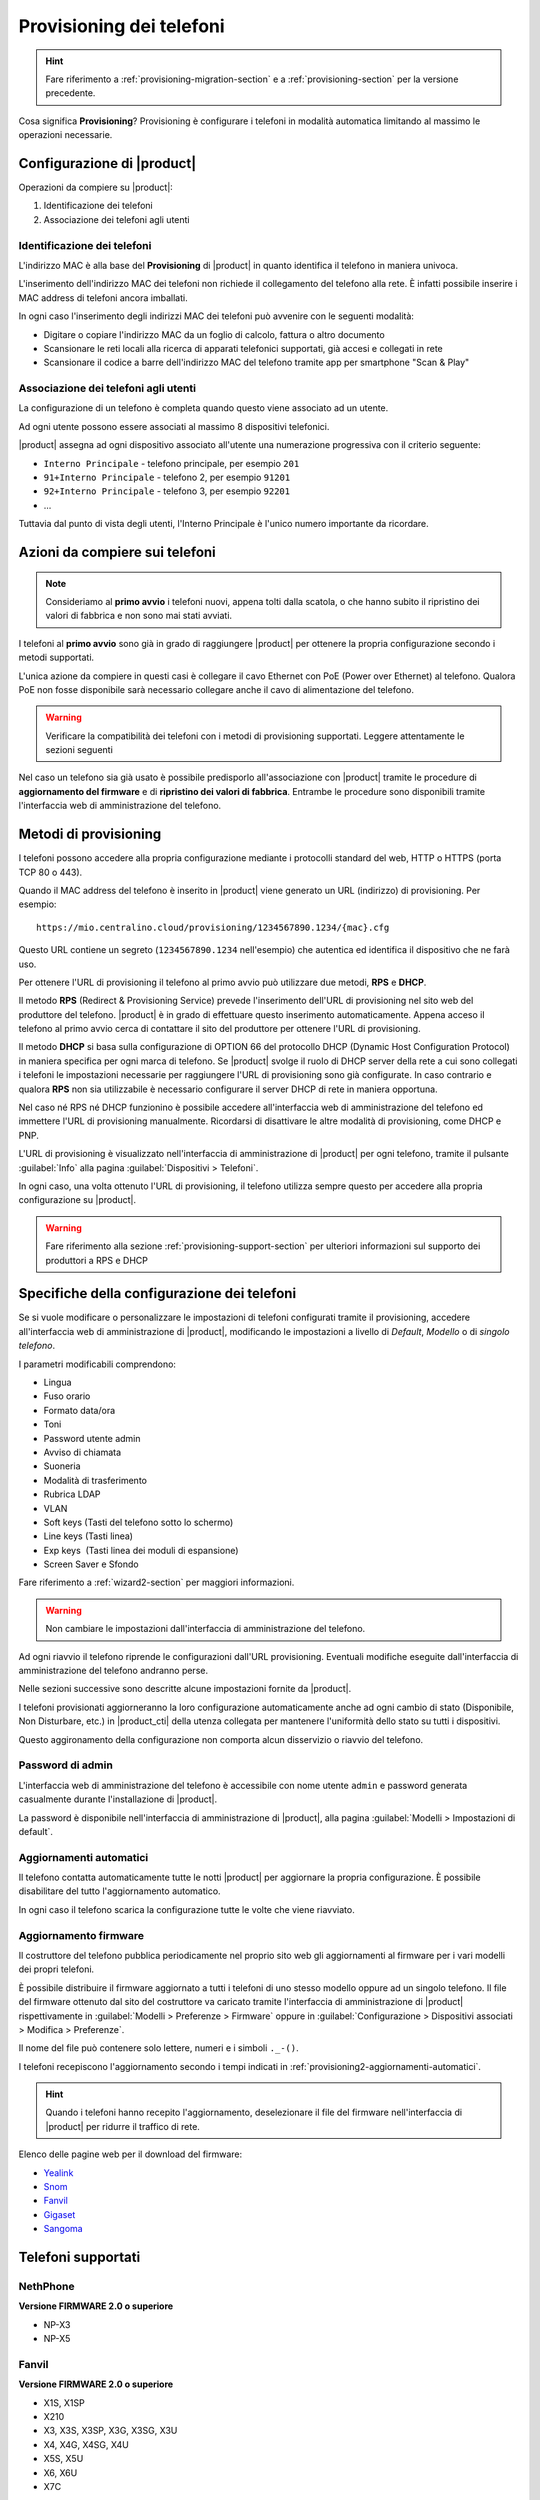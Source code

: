 
.. _provisioning-phone2-section:

=========================
Provisioning dei telefoni
=========================

.. hint::
    
    Fare riferimento a :ref:`provisioning-migration-section` e a
    :ref:`provisioning-section` per la versione precedente.


Cosa significa **Provisioning**? Provisioning è configurare i telefoni in
modalità automatica limitando al massimo le operazioni necessarie.



Configurazione di |product|
===========================

Operazioni da compiere su |product|:

#. Identificazione dei telefoni

#. Associazione dei telefoni agli utenti


Identificazione dei telefoni
----------------------------

L'indirizzo MAC è alla base del **Provisioning** di |product| in quanto
identifica il telefono in maniera univoca.

L'inserimento dell'indirizzo MAC dei telefoni non richiede il collegamento
del telefono alla rete. È infatti possibile inserire i MAC
address di telefoni ancora imballati.

In ogni caso l'inserimento degli indirizzi MAC dei telefoni può avvenire con
le seguenti modalità:

* Digitare o copiare l'indirizzo MAC da un foglio di
  calcolo, fattura o altro documento

* Scansionare le reti locali alla ricerca di apparati telefonici
  supportati, già accesi e collegati in rete

* Scansionare il codice a barre dell'indirizzo MAC del telefono tramite app
  per smartphone "Scan & Play"
 

Associazione dei telefoni agli utenti
-------------------------------------

La configurazione di un telefono è completa quando questo viene associato ad un
utente.

Ad ogni utente possono essere associati al massimo 8 dispositivi telefonici.

|product| assegna ad ogni dispositivo associato all'utente una numerazione
progressiva con il criterio seguente:

* ``Interno Principale`` - telefono principale, per esempio ``201``

* ``91+Interno Principale`` - telefono 2, per esempio ``91201``

* ``92+Interno Principale`` - telefono 3, per esempio ``92201``

* ...

Tuttavia dal punto di vista degli utenti, l'Interno Principale è l'unico numero
importante da ricordare.



Azioni da compiere sui telefoni
===============================

.. note::

    Consideriamo al **primo avvio** i telefoni nuovi, appena tolti dalla
    scatola, o che hanno subito il ripristino dei valori di fabbrica e non sono
    mai stati avviati.


I telefoni al **primo avvio** sono già in grado di raggiungere |product| per
ottenere la propria configurazione secondo i metodi supportati.

L'unica azione da compiere in questi casi è collegare il cavo Ethernet con PoE
(Power over Ethernet) al telefono. Qualora PoE non fosse disponibile sarà
necessario collegare anche il cavo di alimentazione del telefono.

.. warning::

    Verificare la compatibilità dei telefoni con i metodi di provisioning
    supportati. Leggere attentamente le sezioni seguenti

Nel caso un telefono sia già usato è possibile predisporlo all'associazione con
|product| tramite le procedure di **aggiornamento del firmware** e di
**ripristino dei valori di fabbrica**. Entrambe le procedure sono disponibili
tramite l'interfaccia web di amministrazione del telefono.

.. _provisioning-methods:

Metodi di provisioning
======================

I telefoni possono accedere alla propria configurazione mediante i protocolli
standard del web, HTTP o HTTPS (porta TCP 80 o 443).

Quando il MAC address del telefono è inserito in |product| viene generato un
URL (indirizzo) di provisioning. Per esempio: ::

    https://mio.centralino.cloud/provisioning/1234567890.1234/{mac}.cfg

Questo URL contiene un segreto (``1234567890.1234`` nell'esempio) che autentica
ed identifica il dispositivo che ne farà uso.

Per ottenere l'URL di provisioning il telefono al primo avvio
può utilizzare due metodi, **RPS** e **DHCP**. 

Il metodo **RPS** (Redirect & Provisioning Service) prevede l'inserimento dell'URL
di provisioning nel sito web del produttore del telefono. |product| è in grado
di effettuare questo inserimento automaticamente. Appena acceso il telefono
al primo avvio cerca di contattare il sito del produttore per ottenere l'URL di
provisioning.

Il metodo **DHCP** si basa sulla configurazione di OPTION 66 del protocollo
DHCP (Dynamic Host Configuration Protocol) in maniera specifica per ogni marca
di telefono. Se |product| svolge il ruolo di DHCP server della rete a cui sono
collegati i telefoni le impostazioni necessarie per raggiungere l'URL di
provisioning sono già configurate. In caso contrario e qualora **RPS** non sia
utilizzabile è necessario configurare il server DHCP di rete in maniera
opportuna.

Nel caso né RPS né DHCP funzionino è possibile accedere all'interfaccia web di
amministrazione del telefono ed immettere l'URL di provisioning manualmente. 
Ricordarsi di disattivare le altre modalità di provisioning, come DHCP e PNP.

L'URL di provisioning è visualizzato nell'interfaccia di amministrazione di
|product| per ogni telefono, tramite il pulsante :guilabel:`Info` alla pagina
:guilabel:`Dispositivi > Telefoni`.

In ogni caso, una volta ottenuto l'URL di provisioning, il telefono utilizza
sempre questo per accedere alla propria configurazione su |product|.

.. warning::

    Fare riferimento alla sezione :ref:`provisioning-support-section` per
    ulteriori informazioni sul supporto dei produttori a RPS e DHCP

Specifiche della configurazione dei telefoni
============================================

Se si vuole modificare o personalizzare le impostazioni di telefoni configurati
tramite il provisioning, accedere all'interfaccia web di amministrazione di
|product|, modificando le impostazioni a livello di *Default*, *Modello* o di 
*singolo telefono*.

I parametri modificabili comprendono:

* Lingua                                                         
* Fuso orario
* Formato data/ora                                        
* Toni
* Password utente admin                              
* Avviso di chiamata
* Suoneria                                                     
* Modalità di trasferimento
* Rubrica LDAP                                             
* VLAN
* Soft keys (Tasti del telefono sotto lo schermo)                                                    
* Line keys (Tasti linea)
* Exp keys  (Tasti linea dei moduli di espansione)
* Screen Saver e Sfondo

Fare riferimento a :ref:`wizard2-section` per maggiori informazioni.

.. warning:: 

   Non cambiare le impostazioni dall'interfaccia di amministrazione del
   telefono.

Ad ogni riavvio il telefono riprende le configurazioni dall'URL provisioning.
Eventuali modifiche eseguite dall'interfaccia di amministrazione del telefono
andranno perse.

Nelle sezioni successive sono descritte alcune impostazioni fornite da |product|.

I telefoni provisionati aggiorneranno la loro configurazione automaticamente anche 
ad ogni cambio di stato (Disponibile, Non Disturbare, etc.) in |product_cti| della 
utenza collegata per mantenere l'uniformità dello stato su tutti i dispositivi.

Questo aggironamento della configurazione non comporta alcun disservizio o riavvio 
del telefono.


Password di admin
-----------------

L'interfaccia web di amministrazione del telefono è accessibile con nome utente
``admin`` e password generata casualmente durante l'installazione di |product|.

La password è disponibile nell'interfaccia di amministrazione di |product|, alla
pagina :guilabel:`Modelli > Impostazioni di default`.


.. _provisioning2-aggiornamenti-automatici:

Aggiornamenti automatici
------------------------

Il telefono contatta automaticamente tutte le notti |product| per aggiornare la
propria configurazione. È possibile disabilitare del tutto l'aggiornamento
automatico.

In ogni caso il telefono scarica la configurazione tutte le volte che viene
riavviato.

.. _provisioning2-firmware-upgrade:

Aggiornamento firmware
----------------------

Il costruttore del telefono pubblica periodicamente nel proprio sito
web gli aggiornamenti al firmware per i vari modelli dei propri telefoni.

È possibile distribuire il firmware aggiornato a tutti i telefoni di
uno stesso modello oppure ad un singolo telefono. Il file del firmware
ottenuto dal sito del costruttore va caricato tramite l'interfaccia
di amministrazione di |product| rispettivamente in
:guilabel:`Modelli > Preferenze > Firmware` oppure in
:guilabel:`Configurazione > Dispositivi associati > Modifica >
Preferenze`.

Il nome del file può contenere solo lettere, numeri e i simboli ``._-()``.

I telefoni recepiscono l'aggiornamento secondo i tempi indicati
in :ref:`provisioning2-aggiornamenti-automatici`.

.. hint::

    Quando i telefoni hanno recepito l'aggiornamento, deselezionare
    il file del firmware nell'interfaccia di |product| per ridurre
    il traffico di rete.

Elenco delle pagine web per il download del firmware:

- `Yealink <http://support.yealink.com/documentFront/forwardToDocumentFrontDisplayPage>`_
- `Snom <https://service.snom.com/display/wiki/Firmware+Update+Center>`_
- `Fanvil <https://fanvil.com/Support/download.html>`_
- `Gigaset <https://teamwork.gigaset.com/gigawiki/pages/viewpage.action?pageId=37486876>`_
- `Sangoma <https://wiki.sangoma.com/display/PHON/Phone+Firmware+Release+Notes>`_


Telefoni supportati
===================

NethPhone
---------

**Versione FIRMWARE 2.0 o superiore**

* NP-X3
* NP-X5


Fanvil
------

**Versione FIRMWARE 2.0 o superiore**

* X1S, X1SP
* X210
* X3, X3S, X3SP, X3G, X3SG, X3U
* X4, X4G, X4SG, X4U
* X5S, X5U
* X6, X6U
* X7C


Yealink 
-------

**Versione FIRMWARE 0.84 o superiore**

* T19(P) E2, T21(P) E2, T23P/G, T27G, T29G
* T30/P, T31/P/G, T33P/G
* T40P/G, T41P/S/U, T42G/S/U, T43U, T46G/S/U, T48G/S/U, T49G
* T52S, T53/W/C, T54S/W, T56A, T57W, T58V/A/W, VP59

Snom 
----

**Versione FIRMWARE 8.7.5 o superiore**

* D120
* D305, D315, D345, D375, D385
* D710, D712, D713, D715, D717, D725, D735, D745, D765, D785

Gigaset
-------

**Versione FIRMWARE 3.15.9 o superiore**

* Maxwell Basic, Maxwell 2, Maxwell 3, Maxwell 4
   
Sangoma
-------

**Versione FIRMWARE X.0.4.67 o superiore**

* S205, S206
* S300, S305
* S400, S405, S406 
* S500, S505
* S700, S705

.. _provisioning-support-section:

Compatibilità provisioning
==========================

La seguente tabella risassume i metodi di provisioning utilizzati da ogni
produttore al primo avvio del telefono.

.. list-table:: Metodi di provisioning per produttore
    :widths: 5 5 5 5 10
    :header-rows: 1

    * - Produttore
      - Metodo primario
      - Metodo secondario
      - DHCP option
      - DHCP option value
    * - NethPhone
      - RPS
      - DHCP
      - 66
      - ``http://IP_CENTRALINO/provisioning/$mac.cfg``
    * - Fanvil
      - RPS
      - DHCP
      - 66
      - ``http://IP_CENTRALINO/provisioning/$mac.cfg``
    * - Yealink
      - RPS
      - DHCP
      - 66
      - ``http://IP_CENTRALINO/provisioning/$MAC.cfg``
    * - Snom
      - RPS
      - DHCP
      - 66 e 67
      - ``http://IP_CENTRALINO/provisioning/{mac}.xml``
    * - Gigaset
      - DHCP [#f1]_
      - RPS
      - 114
      - ``http://IP_CENTRALINO/provisioning/%MACD.xml``
    * - Sangoma
      - RPS [#f2]_
      - DHCP
      - 66
      - ``http://IP_CENTRALINO/provisioning``

.. [#f1] Per i telefoni Gigaset assicurarsi che il server DHCP di rete, se 
         diverso da |product|, non fornisca OPTION 66

.. [#f2] Il servizio RPS di Sangoma non consente l'inserimento dell'URL di 
         provisioning da |product|. Inserire l'URL di provisioning manualmente 
         tramite il portale di Sangoma, o utilizzare il metodo DHCP.
